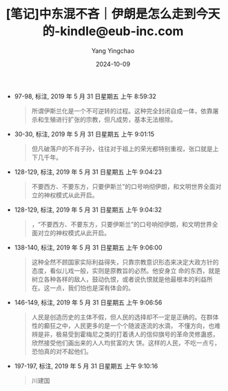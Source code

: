 :PROPERTIES:
:ID:       3dd77c81-ab48-4d6d-8d7b-722ac7adb3ed
:END:
#+TITLE: [笔记]中东混不吝｜伊朗是怎么走到今天的-kindle@eub-inc.com
#+AUTHOR: Yang Yingchao
#+DATE:   2024-10-09
#+OPTIONS:  ^:nil H:5 num:t toc:2 \n:nil ::t |:t -:t f:t *:t tex:t d:(HIDE) tags:not-in-toc
#+STARTUP:   oddeven lognotestate
#+SEQ_TODO: TODO(t) INPROGRESS(i) WAITING(w@) | DONE(d) CANCELED(c@)
#+LANGUAGE: en
#+TAGS:     noexport(n)
#+EXCLUDE_TAGS: noexport

- 97-98, 标注, 2019 年 5 月 31 日星期五 上午 8:59:32
  # note_md5: a648020120d32fa27abf90a1993328c0
  #+BEGIN_QUOTE
  所谓伊斯兰化是一个不可逆转的过程。这种完全封闭自成一体，依靠屠杀和生殖进行扩张的宗教，但凡成势，基本无法根除。
  #+END_QUOTE

- 30-30, 标注, 2019 年 5 月 31 日星期五 上午 9:01:15
  # note_md5: c934836697e562c101e034f1ceaffb2c
  #+BEGIN_QUOTE
  但凡破落户的不肖子孙，往往对于祖上的荣光都特别重视，张口就是上下几千年。
  #+END_QUOTE

- 128-129, 标注, 2019 年 5 月 31 日星期五 上午 9:04:23
  # note_md5: 1eb2245897908a14c684db8ca345b9b2
  #+BEGIN_QUOTE
  不要西方、不要东方，只要伊斯兰”的口号响彻伊朗，和文明世界全面对立的神权模式从此开启。
  #+END_QUOTE

- 128-129, 标注, 2019 年 5 月 31 日星期五 上午 9:04:32
  # note_md5: b45425c691850e5c5894660e9b0d5cae
  #+BEGIN_QUOTE
  ，“不要西方、不要东方，只要伊斯兰”的口号响彻伊朗，和文明世界全面对立的神权模式从此开启。
  #+END_QUOTE

- 138-140, 标注, 2019 年 5 月 31 日星期五 上午 9:06:00
  # note_md5: e2a7e358ca5aa21dcb118c0680d27bde
  #+BEGIN_QUOTE
  这种全然不顾国家实际利益得失，只靠宗教意识形态来决定大政方针的态度，看似儿戏一般，实则是原教旨的必然。他安身立
  命的东西，就是树立各种各样的敌人，鼓动仇恨，或者说仇恨就是他最根本的利益所在。这一点，我们怕也是深有体会的。
  #+END_QUOTE

- 146-149, 标注, 2019 年 5 月 31 日星期五 上午 9:06:56
  # note_md5: 1f908e1b8e65d133e6c16a2b40ea354d
  #+BEGIN_QUOTE
  人民是创造历史的主体不假，但人民的选择却不一定是正确的。在群体性的癫狂之中，人民更多的是一个个随波逐流的水滴，
  不懂方向，也难辨是非，极易受到霍梅尼之类的打着诱人的信仰旗号的革命灵修蛊惑，欣然接受他们画出来的人人均贫富的大
  饼。这样的人民，不吃一点亏，恐怕真的对不起他们。
  #+END_QUOTE

- 197-197, 标注, 2019 年 5 月 31 日星期五 上午 9:10:16
  # note_md5: 3681da64c8699d25b01a57a0e6305c4c
  #+BEGIN_QUOTE
  川建国
  #+END_QUOTE
